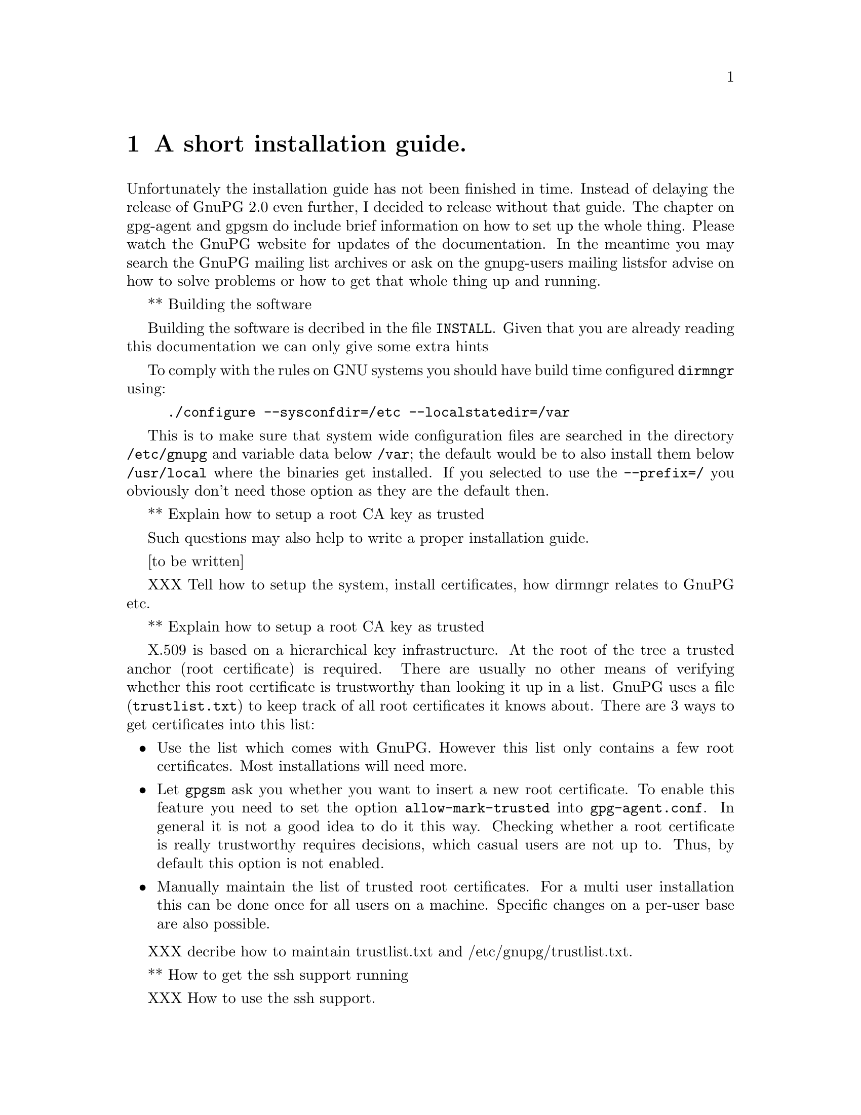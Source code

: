 @c instguide.texi - Installation guide for GnuPG
@c Copyright (C) 2006 Free Software Foundation, Inc.
@c This is part of the GnuPG manual.
@c For copying conditions, see the file gnupg.texi.

@node Installation
@chapter A short installation guide.

Unfortunately the installation guide has not been finished in time.
Instead of delaying the release of GnuPG 2.0 even further, I decided to
release without that guide.  The chapter on gpg-agent and gpgsm do
include brief information on how to set up the whole thing.  Please
watch the GnuPG website for updates of the documentation.  In the
meantime you may search the GnuPG mailing list archives or ask on the
gnupg-users mailing listsfor advise on how to solve problems or how to
get that whole thing up and running. 

** Building the software

Building the software is decribed in the file @file{INSTALL}.  Given
that you are already reading this documentation we can only give some
extra hints

To comply with the rules on GNU systems you should have build time
configured @command{dirmngr} using:

@example
./configure --sysconfdir=/etc --localstatedir=/var
@end example

This is to make sure that system wide configuration files are searched
in the directory @file{/etc/gnupg} and variable data below @file{/var};
the default would be to also install them below @file{/usr/local} where
the binaries get installed.  If you selected to use the
@option{--prefix=/} you obviously don't need those option as they are
the default then.



** Explain how to setup a root CA key as trusted


Such questions may also help to write a proper installation guide.

[to be written]


XXX Tell how to setup the system, install certificates, how dirmngr relates
to GnuPG etc.

** Explain how to setup a root CA key as trusted

X.509 is based on a hierarchical key infrastructure.  At the root of the
tree a trusted anchor (root certificate) is required.  There are usually
no other means of verifying whether this root certificate is trustworthy
than looking it up in a list. GnuPG uses a file (@file{trustlist.txt})
to keep track of all root certificates it knows about.  There are 3 ways
to get certificates into this list:

@itemize
@item
Use the list which comes with GnuPG. However this list only
contains a few root certificates.  Most installations will need more.

@item
Let @command{gpgsm} ask you whether you want to insert a new root
certificate.  To enable this feature you need to set the option
@option{allow-mark-trusted} into @file{gpg-agent.conf}.  In general it
is not a good idea to do it this way.  Checking whether a root
certificate is really trustworthy requires decisions, which casual
users are not up to.  Thus, by default this option is not enabled.

@item 
Manually maintain the list of trusted root certificates. For a multi
user installation this can be done once for all users on a machine.
Specific changes on a per-user base are also possible. 
@end itemize

XXX decribe how to maintain trustlist.txt and /etc/gnupg/trustlist.txt.


** How to get the ssh support running

XXX How to use the ssh support.


@section Installation Overview 

XXXX


